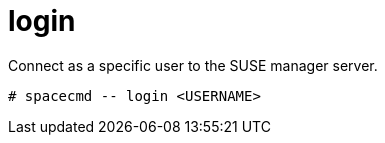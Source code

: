 [[spacecmd.functions.login]]
= login





Connect as a specific user to the SUSE manager server.

[source]
--
# spacecmd -- login <USERNAME>
--
